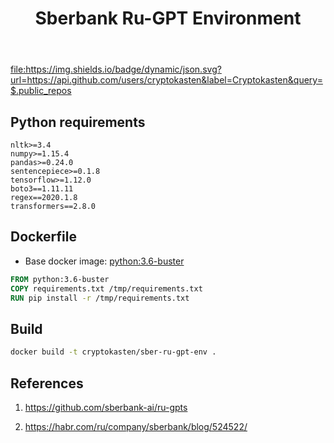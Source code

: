 #+TITLE: Sberbank Ru-GPT Environment
#+TAGS: cryptokasten, cryptokasten-env, gpt-3, sberbank, ru-gpt, ai, nlp, natural-language-processing, nltk, numpy, pandas, tensorflow, transformers
#+PROPERTY: header-args :session *shell sber-ru-gpt-env* :results silent raw
#+OPTIONS: ^:nil

[[https://github.com/cryptokasten][file:https://img.shields.io/badge/dynamic/json.svg?url=https://api.github.com/users/cryptokasten&label=Cryptokasten&query=$.public_repos]]
[[https://github.com/cryptokasten-env][file:https://img.shields.io/badge/env-orange.svg]]

** Python requirements

#+BEGIN_SRC config :tangle requirements.txt
nltk>=3.4
numpy>=1.15.4
pandas>=0.24.0
sentencepiece>=0.1.8
tensorflow>=1.12.0
boto3==1.11.11
regex==2020.1.8
transformers==2.8.0
#+END_SRC

** Dockerfile

- Base docker image: [[https://github.com/cryptokasten/python-in-docker][python:3.6-buster]]

#+BEGIN_SRC Dockerfile :tangle Dockerfile
FROM python:3.6-buster
COPY requirements.txt /tmp/requirements.txt
RUN pip install -r /tmp/requirements.txt
#+END_SRC

** Build

#+BEGIN_SRC sh
docker build -t cryptokasten/sber-ru-gpt-env .
#+END_SRC

** References

1. https://github.com/sberbank-ai/ru-gpts

2. https://habr.com/ru/company/sberbank/blog/524522/
